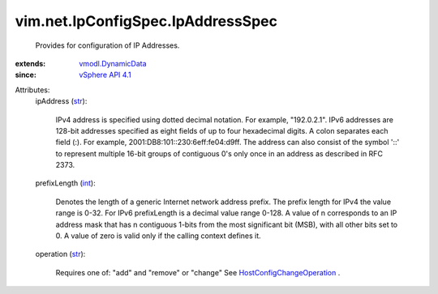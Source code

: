 .. _int: https://docs.python.org/2/library/stdtypes.html

.. _str: https://docs.python.org/2/library/stdtypes.html

.. _vSphere API 4.1: ../../../vim/version.rst#vimversionversion6

.. _vmodl.DynamicData: ../../../vmodl/DynamicData.rst

.. _HostConfigChangeOperation: ../../../vim/host/ConfigChange/Operation.rst


vim.net.IpConfigSpec.IpAddressSpec
==================================
  Provides for configuration of IP Addresses.
:extends: vmodl.DynamicData_
:since: `vSphere API 4.1`_

Attributes:
    ipAddress (`str`_):

       IPv4 address is specified using dotted decimal notation. For example, "192.0.2.1". IPv6 addresses are 128-bit addresses specified as eight fields of up to four hexadecimal digits. A colon separates each field (:). For example, 2001:DB8:101::230:6eff:fe04:d9ff. The address can also consist of the symbol '::' to represent multiple 16-bit groups of contiguous 0's only once in an address as described in RFC 2373.
    prefixLength (`int`_):

       Denotes the length of a generic Internet network address prefix. The prefix length for IPv4 the value range is 0-32. For IPv6 prefixLength is a decimal value range 0-128. A value of n corresponds to an IP address mask that has n contiguous 1-bits from the most significant bit (MSB), with all other bits set to 0. A value of zero is valid only if the calling context defines it.
    operation (`str`_):

       Requires one of: "add" and "remove" or "change" See `HostConfigChangeOperation`_ .
